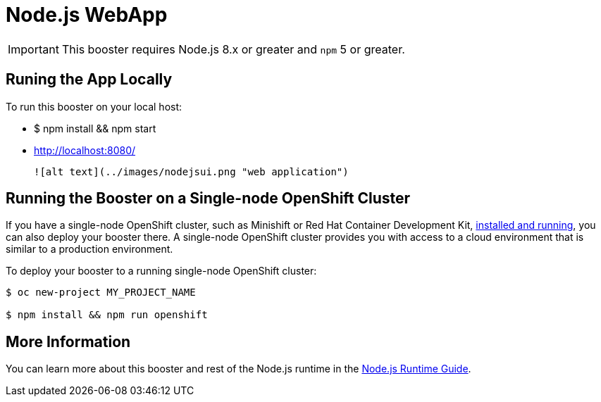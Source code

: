 = Node.js WebApp

IMPORTANT: This booster requires Node.js 8.x or greater and `npm` 5 or greater.



== Runing the App Locally

To run this booster on your local host:



- $ npm install && npm start
- http://localhost:8080/

 ![alt text](../images/nodejsui.png "web application")

== Running the Booster on a Single-node OpenShift Cluster
If you have a single-node OpenShift cluster, such as Minishift or Red Hat Container Development Kit, link:http://launcher.fabric8.io/docs/minishift-installation.html[installed and running], you can also deploy your booster there. A single-node OpenShift cluster provides you with access to a cloud environment that is similar to a production environment.

To deploy your booster to a running single-node OpenShift cluster:
[source,bash,options="nowrap",subs="attributes+"]
----


$ oc new-project MY_PROJECT_NAME

$ npm install && npm run openshift
----

== More Information
You can learn more about this booster and rest of the Node.js runtime in the link:http://launcher.fabric8.io/docs/nodejs-runtime.html[Node.js Runtime Guide].


